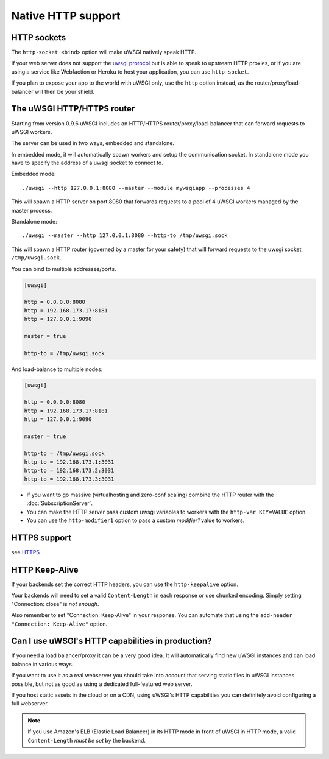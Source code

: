 Native HTTP support
===================

HTTP sockets
------------

The ``http-socket <bind>`` option will make uWSGI natively speak HTTP.

If your web server does not support the `uwsgi protocol <Protocol.rst>`_ but is able to speak to upstream HTTP proxies, or if you are using a service like Webfaction or Heroku to host your application, you can use ``http-socket``.

If you plan to expose your app to the world with uWSGI only, use the ``http`` option instead, as the router/proxy/load-balancer will then be your shield.

The uWSGI HTTP/HTTPS router
---------------------------

Starting from version 0.9.6 uWSGI includes an HTTP/HTTPS router/proxy/load-balancer that can forward requests to uWSGI workers.

The server can be used in two ways, embedded and standalone.

In embedded mode, it will automatically spawn workers and setup the communication socket. In standalone mode you have to specify the address of a uwsgi socket to connect to.

Embedded mode::

  ./uwsgi --http 127.0.0.1:8080 --master --module mywsgiapp --processes 4

This will spawn a HTTP server on port 8080 that forwards requests to a pool of 4 uWSGI workers managed by the master process.

Standalone mode::

  ./uwsgi --master --http 127.0.0.1:8080 --http-to /tmp/uwsgi.sock

This will spawn a HTTP router (governed by a master for your safety) that will forward requests to the uwsgi socket ``/tmp/uwsgi.sock``.

You can bind to multiple addresses/ports.

.. code-block:: ini

  [uwsgi]
  
  http = 0.0.0.0:8080
  http = 192.168.173.17:8181
  http = 127.0.0.1:9090
  
  master = true
  
  http-to = /tmp/uwsgi.sock

And load-balance to multiple nodes:

.. code-block:: ini

  [uwsgi]
  
  http = 0.0.0.0:8080
  http = 192.168.173.17:8181
  http = 127.0.0.1:9090
  
  master = true
  
  http-to = /tmp/uwsgi.sock
  http-to = 192.168.173.1:3031
  http-to = 192.168.173.2:3031
  http-to = 192.168.173.3:3031


* If you want to go massive (virtualhosting and zero-conf scaling) combine the HTTP router with the :doc:`SubscriptionServer`.
* You can make the HTTP server pass custom uwsgi variables to workers with the ``http-var KEY=VALUE`` option.
* You can use the ``http-modifier1`` option to pass a custom `modifier1` value to workers.

HTTPS support
-------------

see `HTTPS <HTTPS.rst>`_

HTTP Keep-Alive
---------------

If your backends set the correct HTTP headers, you can use the ``http-keepalive`` option.

Your backends will need to set a valid ``Content-Length`` in each response or use chunked encoding. Simply setting "Connection: close" is *not enough*.

Also remember to set "Connection: Keep-Alive" in your response. You can automate that using the ``add-header "Connection: Keep-Alive"`` option.

Can I use uWSGI's HTTP capabilities in production?
--------------------------------------------------

If you need a load balancer/proxy it can be a very good idea. It will automatically find new uWSGI instances and can load balance in various ways.

If you want to use it as a real webserver you should take into account that serving static files in uWSGI instances possible, but not as good as using a dedicated full-featured web server.

If you host static assets in the cloud or on a CDN, using uWSGI's HTTP capabilities you can definitely avoid configuring a full webserver.

.. note:: If you use Amazon's ELB (Elastic Load Balancer) in its HTTP mode in front of uWSGI in HTTP mode, a valid ``Content-Length`` *must be set* by the backend.